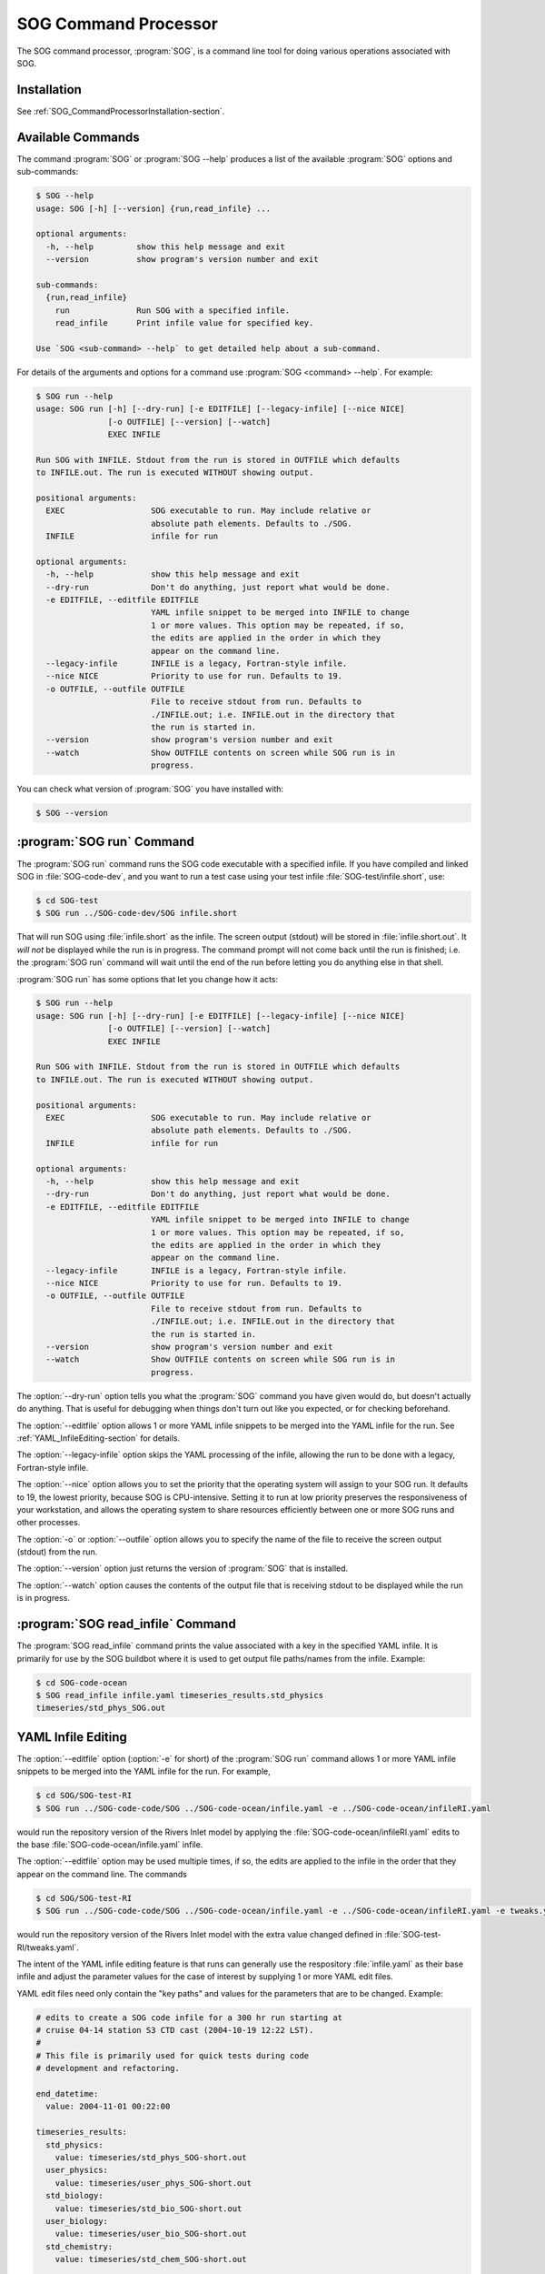 .. :Author: Doug Latornell <djl@douglatornell.ca>
.. :License: Apache License, Version 2.0
..
..
.. Copyright 2010-2013 Doug Latornell and The University of British Columbia
..
.. Licensed under the Apache License, Version 2.0 (the "License");
.. you may not use this file except in compliance with the License.
.. You may obtain a copy of the License at
..
..    http://www.apache.org/licenses/LICENSE-2.0
..
.. Unless required by applicable law or agreed to in writing, software
.. distributed under the License is distributed on an "AS IS" BASIS,
.. WITHOUT WARRANTIES OR CONDITIONS OF ANY KIND, either express or implied.
.. See the License for the specific language governing permissions and
.. limitations under the License.


.. _SOG_CommandProcessor-section:

SOG Command Processor
=====================

The SOG command processor, :program:`SOG`, is a command line tool for
doing various operations associated with SOG.


Installation
------------

See :ref:`SOG_CommandProcessorInstallation-section`.


Available Commands
------------------

The command :program:`SOG` or :program:`SOG --help` produces a list of
the available :program:`SOG` options and sub-commands:

.. code-block:: none

   $ SOG --help
   usage: SOG [-h] [--version] {run,read_infile} ...

   optional arguments:
     -h, --help         show this help message and exit
     --version          show program's version number and exit

   sub-commands:
     {run,read_infile}
       run              Run SOG with a specified infile.
       read_infile      Print infile value for specified key.

   Use `SOG <sub-command> --help` to get detailed help about a sub-command.

For details of the arguments and options for a command use
:program:`SOG <command> --help`.
For example:

.. code-block:: none

   $ SOG run --help
   usage: SOG run [-h] [--dry-run] [-e EDITFILE] [--legacy-infile] [--nice NICE]
                  [-o OUTFILE] [--version] [--watch]
                  EXEC INFILE

   Run SOG with INFILE. Stdout from the run is stored in OUTFILE which defaults
   to INFILE.out. The run is executed WITHOUT showing output.

   positional arguments:
     EXEC                  SOG executable to run. May include relative or
                           absolute path elements. Defaults to ./SOG.
     INFILE                infile for run

   optional arguments:
     -h, --help            show this help message and exit
     --dry-run             Don't do anything, just report what would be done.
     -e EDITFILE, --editfile EDITFILE
                           YAML infile snippet to be merged into INFILE to change
                           1 or more values. This option may be repeated, if so,
                           the edits are applied in the order in which they
                           appear on the command line.
     --legacy-infile       INFILE is a legacy, Fortran-style infile.
     --nice NICE           Priority to use for run. Defaults to 19.
     -o OUTFILE, --outfile OUTFILE
                           File to receive stdout from run. Defaults to
                           ./INFILE.out; i.e. INFILE.out in the directory that
                           the run is started in.
     --version             show program's version number and exit
     --watch               Show OUTFILE contents on screen while SOG run is in
                           progress.

You can check what version of :program:`SOG` you have installed with:

.. code-block:: sh

   $ SOG --version


:program:`SOG run` Command
--------------------------

The :program:`SOG run` command runs the SOG code executable with a
specified infile.
If you have compiled and linked SOG in :file:`SOG-code-dev`,
and you want to run a test case using your test infile
:file:`SOG-test/infile.short`,
use:

.. code-block:: sh

   $ cd SOG-test
   $ SOG run ../SOG-code-dev/SOG infile.short

That will run SOG using :file:`infile.short` as the infile.
The screen output (stdout) will be stored in :file:`infile.short.out`.
It *will not* be displayed while the run is in progress.
The command prompt will not come back until the run is finished;
i.e. the :program:`SOG run` command will wait until the end of the run before
letting you do anything else in that shell.

:program:`SOG run` has some options that let you change how it acts:

.. code-block:: none

   $ SOG run --help
   usage: SOG run [-h] [--dry-run] [-e EDITFILE] [--legacy-infile] [--nice NICE]
                  [-o OUTFILE] [--version] [--watch]
                  EXEC INFILE

   Run SOG with INFILE. Stdout from the run is stored in OUTFILE which defaults
   to INFILE.out. The run is executed WITHOUT showing output.

   positional arguments:
     EXEC                  SOG executable to run. May include relative or
                           absolute path elements. Defaults to ./SOG.
     INFILE                infile for run

   optional arguments:
     -h, --help            show this help message and exit
     --dry-run             Don't do anything, just report what would be done.
     -e EDITFILE, --editfile EDITFILE
                           YAML infile snippet to be merged into INFILE to change
                           1 or more values. This option may be repeated, if so,
                           the edits are applied in the order in which they
                           appear on the command line.
     --legacy-infile       INFILE is a legacy, Fortran-style infile.
     --nice NICE           Priority to use for run. Defaults to 19.
     -o OUTFILE, --outfile OUTFILE
                           File to receive stdout from run. Defaults to
                           ./INFILE.out; i.e. INFILE.out in the directory that
                           the run is started in.
     --version             show program's version number and exit
     --watch               Show OUTFILE contents on screen while SOG run is in
                           progress.

The :option:`--dry-run` option tells you what the :program:`SOG`
command you have given would do, but doesn't actually do anything.
That is useful for debugging when things don't turn out like you expected,
or for checking beforehand.

The :option:`--editfile` option allows 1 or more YAML infile snippets to be
merged into the YAML infile for the run. See :ref:`YAML_InfileEditing-section`
for details.

The :option:`--legacy-infile` option skips the YAML processing of the infile,
allowing the run to be done with a legacy, Fortran-style infile.

The :option:`--nice` option allows you to set the priority that the
operating system will assign to your SOG run.
It defaults to 19, the lowest priority, because SOG is CPU-intensive.
Setting it to run at low priority preserves the responsiveness of your
workstation,
and allows the operating system to share resources efficiently between
one or more SOG runs and other processes.

The :option:`-o` or :option:`--outfile` option allows you to specify
the name of the file to receive the screen output (stdout) from the run.

The :option:`--version` option just returns the version of :program:`SOG`
that is installed.

The :option:`--watch` option causes the contents of the output file
that is receiving stdout to be displayed while the run is in progress.


:program:`SOG read_infile` Command
----------------------------------

The :program:`SOG read_infile` command prints the value associated with a
key in the specified YAML infile.
It is primarily for use by the SOG buildbot where it is used to get output
file paths/names from the infile.
Example:

.. code-block:: sh

   $ cd SOG-code-ocean
   $ SOG read_infile infile.yaml timeseries_results.std_physics
   timeseries/std_phys_SOG.out


.. _YAML_InfileEditing-section:

YAML Infile Editing
-------------------

The :option:`--editfile` option (:option:`-e` for short) of the
:program:`SOG run` command allows 1 or more YAML infile snippets to be
merged into the YAML infile for the run.
For example,

.. code-block:: sh

   $ cd SOG/SOG-test-RI
   $ SOG run ../SOG-code-code/SOG ../SOG-code-ocean/infile.yaml -e ../SOG-code-ocean/infileRI.yaml

would run the repository version of the Rivers Inlet model by applying
the :file:`SOG-code-ocean/infileRI.yaml` edits to the base
:file:`SOG-code-ocean/infile.yaml` infile.

The :option:`--editfile` option may be used multiple times,
if so,
the edits are applied to the infile in the order that they appear on
the command line.
The commands

.. code-block:: sh

   $ cd SOG/SOG-test-RI
   $ SOG run ../SOG-code-code/SOG ../SOG-code-ocean/infile.yaml -e ../SOG-code-ocean/infileRI.yaml -e tweaks.yaml

would run the repository version of the Rivers Inlet model with the
extra value changed defined in :file:`SOG-test-RI/tweaks.yaml`.

The intent of the YAML infile editing feature is that runs can generally
use the respository :file:`infile.yaml` as their base infile and adjust
the parameter values for the case of interest by supplying 1 or more YAML
edit files.

YAML edit files need only contain the "key paths" and values for the
parameters that are to be changed. Example:

.. code-block:: yaml

   # edits to create a SOG code infile for a 300 hr run starting at
   # cruise 04-14 station S3 CTD cast (2004-10-19 12:22 LST).
   #
   # This file is primarily used for quick tests during code
   # development and refactoring.

   end_datetime:
     value: 2004-11-01 00:22:00

   timeseries_results:
     std_physics:
       value: timeseries/std_phys_SOG-short.out
     user_physics:
       value: timeseries/user_phys_SOG-short.out
     std_biology:
       value: timeseries/std_bio_SOG-short.out
     user_biology:
       value: timeseries/user_bio_SOG-short.out
     std_chemistry:
       value: timeseries/std_chem_SOG-short.out

   profiles_results:
     profile_file_base:
       value: profiles/SOG-short
     halocline_file:
       value: profiles/halo-SOG-short.out
     hoffmueller_file:
       value: profiles/hoff-SOG-short.dat


Source Code and Issue Tracker
-----------------------------

Code repository: :file:`/ocean/sallen/hg_repos/SOG`

Source browser: http://bjossa.eos.ubc.ca:9000/SOG/browser/SOG (login required)

Issue tracker: http://bjossa.eos.ubc.ca:9000/SOG/report (login required)
